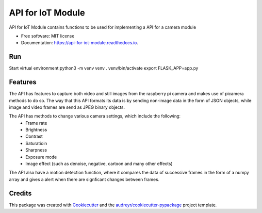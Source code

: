 ==================
API for IoT Module
==================


.. image:: https://img.shields.io/pypi/v/api_for_iot_module.svg
        :target: https://pypi.python.org/pypi/api_for_iot_module

.. image:: https://img.shields.io/travis/ChezzyBoi/api_for_iot_module.svg
        :target: https://travis-ci.com/ChezzyBoi/api_for_iot_module

.. image:: https://readthedocs.org/projects/api-for-iot-module/badge/?version=latest
        :target: https://api-for-iot-module.readthedocs.io/en/latest/?badge=latest
        :alt: Documentation Status




API for IoT Module contains functions to be used for implementing a API for a camera module 


* Free software: MIT license
* Documentation: https://api-for-iot-module.readthedocs.io.

Run
----

Start virtual environment
python3 -m venv venv
. venv/bin/activate
export FLASK_APP=app.py

Features
--------

The API has features to capture both video and still images from the raspberry pi camera and makes use of picamera methods to do so. The way that this API formats its data is by sending non-image data in the form of JSON objects, while image and video frames are send as JPEG binary objects. 

The API has methods to change various camera settings, which include the following:
 * Frame rate
 * Brightness 
 * Contrast
 * Saturatioin 
 * Sharpness
 * Exposure mode
 * Image effect (such as denoise, negative, cartoon and many other effects)

The API also have a motion detection function, where it compares the data of successive frames in the form of a numpy array and gives a alert when there are signficant changes between frames. 

Credits
-------

This package was created with Cookiecutter_ and the `audreyr/cookiecutter-pypackage`_ project template.

.. _Cookiecutter: https://github.com/audreyr/cookiecutter
.. _`audreyr/cookiecutter-pypackage`: https://github.com/audreyr/cookiecutter-pypackage

